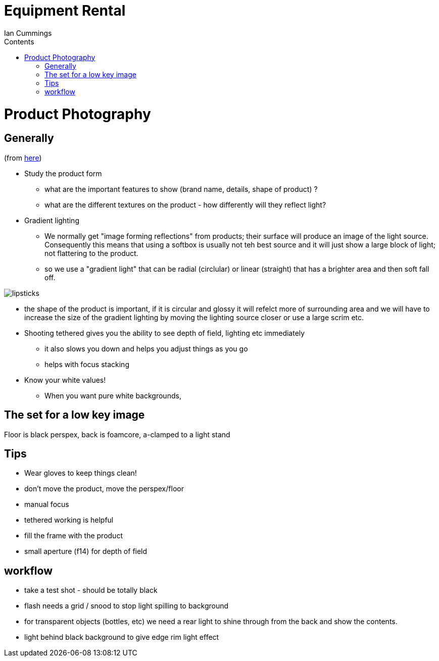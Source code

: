:toc: left
:toclevels: 3
:toc-title: Contents

= Equipment Rental
:Author: Ian Cummings
:Date: August 2017
:Revision: V1.0

= Product Photography

== Generally
(from link:https://www.youtube.com/watch?v=xXqbID8M-10[here])

* Study the product form
** what are the important features to show (brand name, details, shape of product) ?
** what are the different textures on the product - how differently will they reflect light?
* Gradient lighting
** We normally get "image forming reflections" from products; their surface will produce an image of the light source. Consequently this means that using a softbox is usually not teh best source and it will just show a large block of light; not flattering to the product.
** so we use a "gradient light" that can be radial (circlular) or linear (straight) that has a brighter area and then soft fall off.
// https://docs.asciidoctor.org/asciidoc/latest/macros/image-position/

image::product-photography-gradient-lighting.png[lipsticks, align="center"]

** the shape of the product is important, if it is circular and glossy it will refelct more of surrounding area and we will have to increase the size of the gradient lighting by moving the lighting source closer or use a large scrim etc.

** Shooting tethered gives you the ability to see depth of field, lighting etc immediately
*** it also slows you down and helps you adjust things as you go
*** helps with focus stacking

** Know your white values!
*** When you want pure white backgrounds, 



== The set for a low key image 
Floor is black perspex, back is foamcore, a-clamped to a light stand

== Tips
* Wear gloves to keep things clean!
* don't move the product, move the perspex/floor
* manual focus
* tethered working is helpful
* fill the frame with the product
* small aperture (f14) for depth of field

== workflow
* take a test shot - should be totally black
* flash needs a grid / snood to stop light spilling to background
* for transparent objects (bottles, etc) we need a rear light to shine through from the back and show the contents.
* light behind black background to give edge rim light effect


